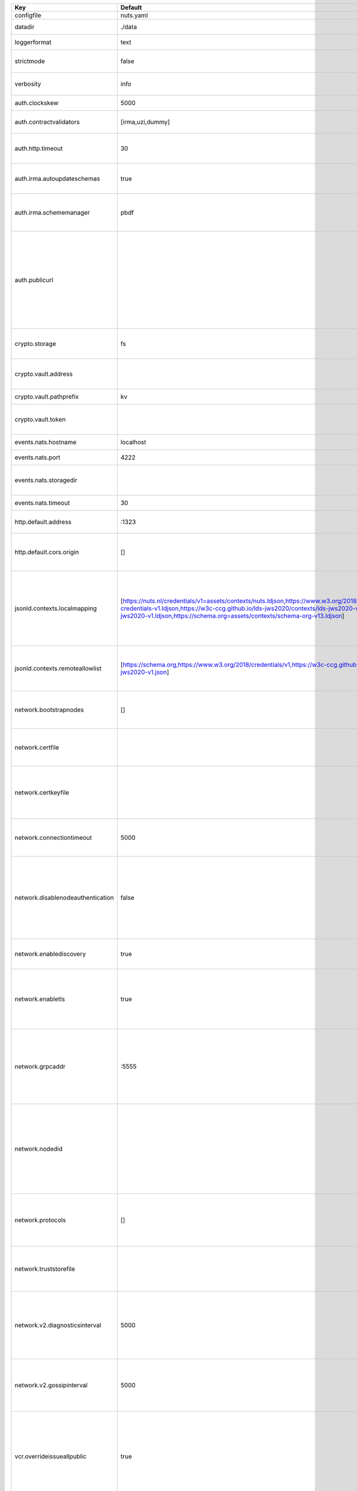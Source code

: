 =================================  ===============================================================================================================================================================================================================================================================================================================  ==================================================================================================================================================================================================================================
Key                                Default                                                                                                                                                                                                                                                                                                          Description                                                                                                                                                                                                                       
=================================  ===============================================================================================================================================================================================================================================================================================================  ==================================================================================================================================================================================================================================
configfile                         nuts.yaml                                                                                                                                                                                                                                                                                                        Nuts config file                                                                                                                                                                                                                  
datadir                            ./data                                                                                                                                                                                                                                                                                                           Directory where the node stores its files.                                                                                                                                                                                        
loggerformat                       text                                                                                                                                                                                                                                                                                                             Log format (text, json)                                                                                                                                                                                                           
strictmode                         false                                                                                                                                                                                                                                                                                                            When set, insecure settings are forbidden.                                                                                                                                                                                        
verbosity                          info                                                                                                                                                                                                                                                                                                             Log level (trace, debug, info, warn, error)                                                                                                                                                                                       
auth.clockskew                     5000                                                                                                                                                                                                                                                                                                             Allowed JWT Clock skew in milliseconds                                                                                                                                                                                            
auth.contractvalidators            [irma,uzi,dummy]                                                                                                                                                                                                                                                                                                 sets the different contract validators to use                                                                                                                                                                                     
auth.http.timeout                  30                                                                                                                                                                                                                                                                                                               HTTP timeout (in seconds) used by the Auth API HTTP client                                                                                                                                                                        
auth.irma.autoupdateschemas        true                                                                                                                                                                                                                                                                                                             set if you want automatically update the IRMA schemas every 60 minutes.                                                                                                                                                           
auth.irma.schememanager            pbdf                                                                                                                                                                                                                                                                                                             IRMA schemeManager to use for attributes. Can be either 'pbdf' or 'irma-demo'.                                                                                                                                                    
auth.publicurl                                                                                                                                                                                                                                                                                                                                      public URL which can be reached by a users IRMA client, this should include the scheme and domain: https://example.com. Additional paths should only be added if some sort of url-rewriting is done in a reverse-proxy.           
crypto.storage                     fs                                                                                                                                                                                                                                                                                                               Storage to use, 'fs' for file system, vaultkv for Vault KV store, default: fs.                                                                                                                                                    
crypto.vault.address                                                                                                                                                                                                                                                                                                                                The Vault address. If set it overwrites the VAULT_ADDR env var.                                                                                                                                                                   
crypto.vault.pathprefix            kv                                                                                                                                                                                                                                                                                                               The Vault path prefix. default: kv.                                                                                                                                                                                               
crypto.vault.token                                                                                                                                                                                                                                                                                                                                  The Vault token. If set it overwrites the VAULT_TOKEN env var.                                                                                                                                                                    
events.nats.hostname               localhost                                                                                                                                                                                                                                                                                                        Hostname for the NATS server                                                                                                                                                                                                      
events.nats.port                   4222                                                                                                                                                                                                                                                                                                             Port where the NATS server listens on                                                                                                                                                                                             
events.nats.storagedir                                                                                                                                                                                                                                                                                                                              Directory where file-backed streams are stored in the NATS server                                                                                                                                                                 
events.nats.timeout                30                                                                                                                                                                                                                                                                                                               Timeout for NATS server operations                                                                                                                                                                                                
http.default.address               \:1323                                                                                                                                                                                                                                                                                                            Address and port the server will be listening to                                                                                                                                                                                  
http.default.cors.origin           []                                                                                                                                                                                                                                                                                                               When set, enables CORS from the specified origins for the on default HTTP interface.                                                                                                                                              
jsonld.contexts.localmapping       [https://nuts.nl/credentials/v1=assets/contexts/nuts.ldjson,https://www.w3.org/2018/credentials/v1=assets/contexts/w3c-credentials-v1.ldjson,https://w3c-ccg.github.io/lds-jws2020/contexts/lds-jws2020-v1.json=assets/contexts/lds-jws2020-v1.ldjson,https://schema.org=assets/contexts/schema-org-v13.ldjson]  This setting allows mapping external URLs to local files for e.g. preventing external dependencies. These mappings have precedence over those in remoteallowlist.                                                                 
jsonld.contexts.remoteallowlist    [https://schema.org,https://www.w3.org/2018/credentials/v1,https://w3c-ccg.github.io/lds-jws2020/contexts/lds-jws2020-v1.json]                                                                                                                                                                                   In strict mode, fetching external JSON-LD contexts is not allowed except for context-URLs listed here.                                                                                                                            
network.bootstrapnodes             []                                                                                                                                                                                                                                                                                                               List of bootstrap nodes (`<host>:<port>`) which the node initially connect to.                                                                                                                                                    
network.certfile                                                                                                                                                                                                                                                                                                                                    PEM file containing the server certificate for the gRPC server. Required when `enableTLS` is `true`.                                                                                                                              
network.certkeyfile                                                                                                                                                                                                                                                                                                                                 PEM file containing the private key of the server certificate. Required when `network.enabletls` is `true`.                                                                                                                       
network.connectiontimeout          5000                                                                                                                                                                                                                                                                                                             Timeout before an outbound connection attempt times out (in milliseconds).                                                                                                                                                        
network.disablenodeauthentication  false                                                                                                                                                                                                                                                                                                            Disable node DID authentication using client certificate, causing all node DIDs to be accepted. Unsafe option, only intended for workshops/demo purposes. Not allowed in strict-mode.                                             
network.enablediscovery            true                                                                                                                                                                                                                                                                                                             Whether to enable automatic connecting to other nodes.                                                                                                                                                                            
network.enabletls                  true                                                                                                                                                                                                                                                                                                             Whether to enable TLS for incoming and outgoing gRPC connections. When `certfile` or `certkeyfile` is specified it defaults to `true`, otherwise `false`.                                                                         
network.grpcaddr                   \:5555                                                                                                                                                                                                                                                                                                            Local address for gRPC to listen on. If empty the gRPC server won't be started and other nodes will not be able to connect to this node (outbound connections can still be made).                                                 
network.nodedid                                                                                                                                                                                                                                                                                                                                     Specifies the DID of the organization that operates this node, typically a vendor for EPD software. It is used to identify the node on the network. If the DID document does not exist of is deactivated, the node will not start.
network.protocols                  []                                                                                                                                                                                                                                                                                                               Specifies the list of network protocols to enable on the server. They are specified by version (1, 2). If not set, all protocols are enabled.                                                                                     
network.truststorefile                                                                                                                                                                                                                                                                                                                              PEM file containing the trusted CA certificates for authenticating remote gRPC servers.                                                                                                                                           
network.v2.diagnosticsinterval     5000                                                                                                                                                                                                                                                                                                             Interval (in milliseconds) that specifies how often the node should broadcast its diagnostic information to other nodes (specify 0 to disable).                                                                                   
network.v2.gossipinterval          5000                                                                                                                                                                                                                                                                                                             Interval (in milliseconds) that specifies how often the node should gossip its new hashes to other nodes.                                                                                                                         
vcr.overrideissueallpublic         true                                                                                                                                                                                                                                                                                                             Overrides the "Public" property of a credential when issuing credentials: if set to true, all issued credentials are published as public credentials, regardless of whether they're actually marked as public.                    
**Auth**                                                                                                                                                                                                                                                                                                                                                                                                                                                                                                                                                                                  
auth.clockskew                     5000                                                                                                                                                                                                                                                                                                             Allowed JWT Clock skew in milliseconds                                                                                                                                                                                            
auth.contractvalidators            [irma,uzi,dummy]                                                                                                                                                                                                                                                                                                 sets the different contract validators to use                                                                                                                                                                                     
auth.http.timeout                  30                                                                                                                                                                                                                                                                                                               HTTP timeout (in seconds) used by the Auth API HTTP client                                                                                                                                                                        
auth.irma.autoupdateschemas        true                                                                                                                                                                                                                                                                                                             set if you want automatically update the IRMA schemas every 60 minutes.                                                                                                                                                           
auth.irma.schememanager            pbdf                                                                                                                                                                                                                                                                                                             IRMA schemeManager to use for attributes. Can be either 'pbdf' or 'irma-demo'.                                                                                                                                                    
auth.publicurl                                                                                                                                                                                                                                                                                                                                      public URL which can be reached by a users IRMA client, this should include the scheme and domain: https://example.com. Additional paths should only be added if some sort of url-rewriting is done in a reverse-proxy.           
**Crypto**                                                                                                                                                                                                                                                                                                                                                                                                                                                                                                                                                                                
crypto.storage                     fs                                                                                                                                                                                                                                                                                                               Storage to use, 'fs' for file system, vaultkv for Vault KV store, default: fs.                                                                                                                                                    
crypto.vault.address                                                                                                                                                                                                                                                                                                                                The Vault address. If set it overwrites the VAULT_ADDR env var.                                                                                                                                                                   
crypto.vault.pathprefix            kv                                                                                                                                                                                                                                                                                                               The Vault path prefix. default: kv.                                                                                                                                                                                               
crypto.vault.token                                                                                                                                                                                                                                                                                                                                  The Vault token. If set it overwrites the VAULT_TOKEN env var.                                                                                                                                                                    
**Events**                                                                                                                                                                                                                                                                                                                                                                                                                                                                                                                                                                                
events.nats.hostname               localhost                                                                                                                                                                                                                                                                                                        Hostname for the NATS server                                                                                                                                                                                                      
events.nats.port                   4222                                                                                                                                                                                                                                                                                                             Port where the NATS server listens on                                                                                                                                                                                             
events.nats.storagedir                                                                                                                                                                                                                                                                                                                              Directory where file-backed streams are stored in the NATS server                                                                                                                                                                 
events.nats.timeout                30                                                                                                                                                                                                                                                                                                               Timeout for NATS server operations                                                                                                                                                                                                
**JSONLD**                                                                                                                                                                                                                                                                                                                                                                                                                                                                                                                                                                                
jsonld.contexts.localmapping       [https://nuts.nl/credentials/v1=assets/contexts/nuts.ldjson,https://www.w3.org/2018/credentials/v1=assets/contexts/w3c-credentials-v1.ldjson,https://w3c-ccg.github.io/lds-jws2020/contexts/lds-jws2020-v1.json=assets/contexts/lds-jws2020-v1.ldjson,https://schema.org=assets/contexts/schema-org-v13.ldjson]  This setting allows mapping external URLs to local files for e.g. preventing external dependencies. These mappings have precedence over those in remoteallowlist.                                                                 
jsonld.contexts.remoteallowlist    [https://schema.org,https://www.w3.org/2018/credentials/v1,https://w3c-ccg.github.io/lds-jws2020/contexts/lds-jws2020-v1.json]                                                                                                                                                                                   In strict mode, fetching external JSON-LD contexts is not allowed except for context-URLs listed here.                                                                                                                            
**Network**                                                                                                                                                                                                                                                                                                                                                                                                                                                                                                                                                                               
network.bootstrapnodes             []                                                                                                                                                                                                                                                                                                               List of bootstrap nodes (`<host>:<port>`) which the node initially connect to.                                                                                                                                                    
network.certfile                                                                                                                                                                                                                                                                                                                                    PEM file containing the server certificate for the gRPC server. Required when `enableTLS` is `true`.                                                                                                                              
network.certkeyfile                                                                                                                                                                                                                                                                                                                                 PEM file containing the private key of the server certificate. Required when `network.enabletls` is `true`.                                                                                                                       
network.connectiontimeout          5000                                                                                                                                                                                                                                                                                                             Timeout before an outbound connection attempt times out (in milliseconds).                                                                                                                                                        
network.disablenodeauthentication  false                                                                                                                                                                                                                                                                                                            Disable node DID authentication using client certificate, causing all node DIDs to be accepted. Unsafe option, only intended for workshops/demo purposes. Not allowed in strict-mode.                                             
network.enablediscovery            true                                                                                                                                                                                                                                                                                                             Whether to enable automatic connecting to other nodes.                                                                                                                                                                            
network.enabletls                  true                                                                                                                                                                                                                                                                                                             Whether to enable TLS for incoming and outgoing gRPC connections. When `certfile` or `certkeyfile` is specified it defaults to `true`, otherwise `false`.                                                                         
network.grpcaddr                   \:5555                                                                                                                                                                                                                                                                                                            Local address for gRPC to listen on. If empty the gRPC server won't be started and other nodes will not be able to connect to this node (outbound connections can still be made).                                                 
network.nodedid                                                                                                                                                                                                                                                                                                                                     Specifies the DID of the organization that operates this node, typically a vendor for EPD software. It is used to identify the node on the network. If the DID document does not exist of is deactivated, the node will not start.
network.protocols                  []                                                                                                                                                                                                                                                                                                               Specifies the list of network protocols to enable on the server. They are specified by version (1, 2). If not set, all protocols are enabled.                                                                                     
network.truststorefile                                                                                                                                                                                                                                                                                                                              PEM file containing the trusted CA certificates for authenticating remote gRPC servers.                                                                                                                                           
network.v2.diagnosticsinterval     5000                                                                                                                                                                                                                                                                                                             Interval (in milliseconds) that specifies how often the node should broadcast its diagnostic information to other nodes (specify 0 to disable).                                                                                   
network.v2.gossipinterval          5000                                                                                                                                                                                                                                                                                                             Interval (in milliseconds) that specifies how often the node should gossip its new hashes to other nodes.                                                                                                                         
**VCR**                                                                                                                                                                                                                                                                                                                                                                                                                                                                                                                                                                                   
vcr.overrideissueallpublic         true                                                                                                                                                                                                                                                                                                             Overrides the "Public" property of a credential when issuing credentials: if set to true, all issued credentials are published as public credentials, regardless of whether they're actually marked as public.                    
=================================  ===============================================================================================================================================================================================================================================================================================================  ==================================================================================================================================================================================================================================
